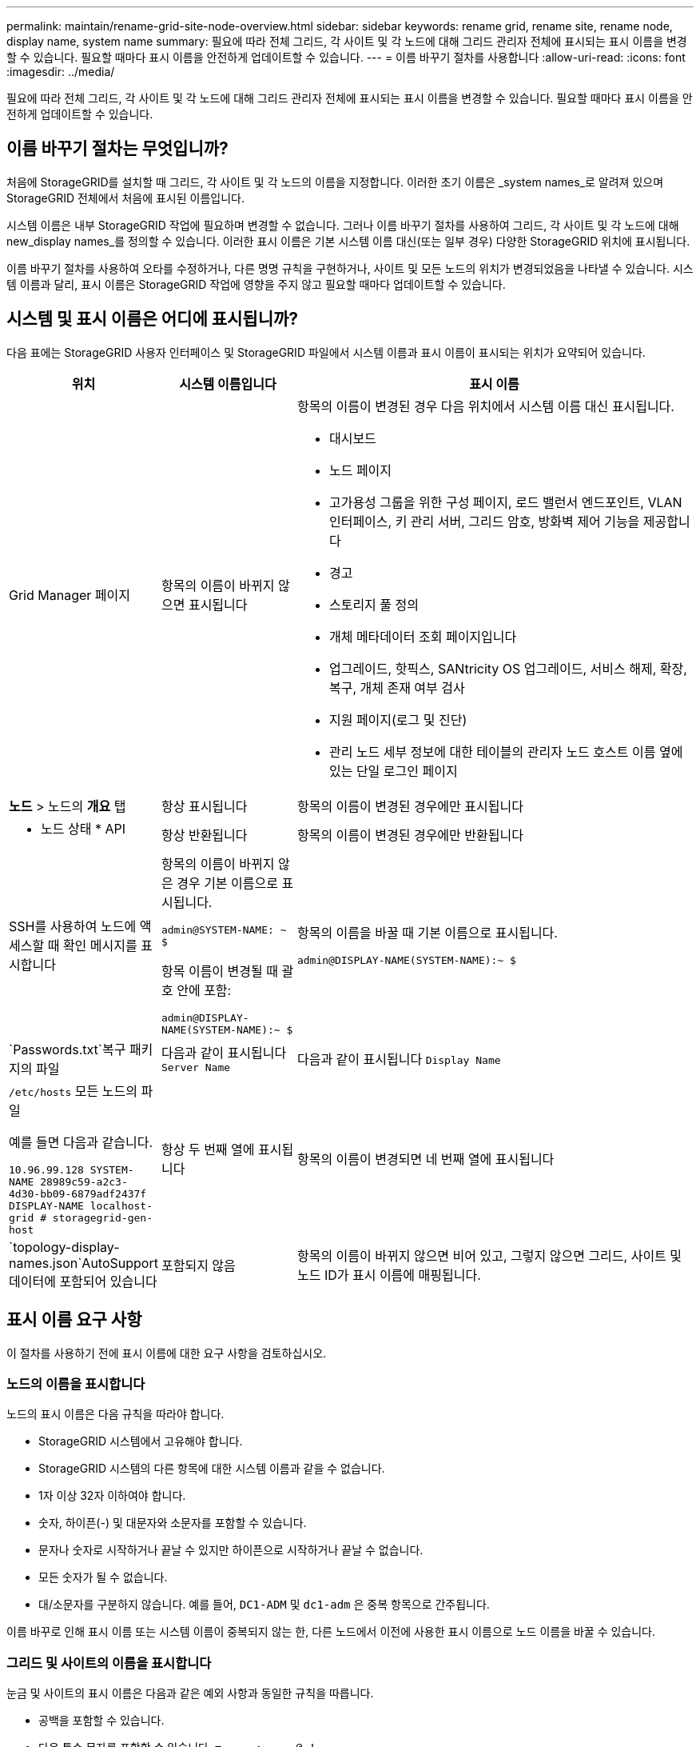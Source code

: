 ---
permalink: maintain/rename-grid-site-node-overview.html 
sidebar: sidebar 
keywords: rename grid, rename site, rename node, display name, system name 
summary: 필요에 따라 전체 그리드, 각 사이트 및 각 노드에 대해 그리드 관리자 전체에 표시되는 표시 이름을 변경할 수 있습니다. 필요할 때마다 표시 이름을 안전하게 업데이트할 수 있습니다. 
---
= 이름 바꾸기 절차를 사용합니다
:allow-uri-read: 
:icons: font
:imagesdir: ../media/


[role="lead"]
필요에 따라 전체 그리드, 각 사이트 및 각 노드에 대해 그리드 관리자 전체에 표시되는 표시 이름을 변경할 수 있습니다. 필요할 때마다 표시 이름을 안전하게 업데이트할 수 있습니다.



== 이름 바꾸기 절차는 무엇입니까?

처음에 StorageGRID를 설치할 때 그리드, 각 사이트 및 각 노드의 이름을 지정합니다. 이러한 초기 이름은 _system names_로 알려져 있으며 StorageGRID 전체에서 처음에 표시된 이름입니다.

시스템 이름은 내부 StorageGRID 작업에 필요하며 변경할 수 없습니다. 그러나 이름 바꾸기 절차를 사용하여 그리드, 각 사이트 및 각 노드에 대해 new_display names_를 정의할 수 있습니다. 이러한 표시 이름은 기본 시스템 이름 대신(또는 일부 경우) 다양한 StorageGRID 위치에 표시됩니다.

이름 바꾸기 절차를 사용하여 오타를 수정하거나, 다른 명명 규칙을 구현하거나, 사이트 및 모든 노드의 위치가 변경되었음을 나타낼 수 있습니다. 시스템 이름과 달리, 표시 이름은 StorageGRID 작업에 영향을 주지 않고 필요할 때마다 업데이트할 수 있습니다.



== 시스템 및 표시 이름은 어디에 표시됩니까?

다음 표에는 StorageGRID 사용자 인터페이스 및 StorageGRID 파일에서 시스템 이름과 표시 이름이 표시되는 위치가 요약되어 있습니다.

[cols="1a,1a,3a"]
|===
| 위치 | 시스템 이름입니다 | 표시 이름 


 a| 
Grid Manager 페이지
 a| 
항목의 이름이 바뀌지 않으면 표시됩니다
 a| 
항목의 이름이 변경된 경우 다음 위치에서 시스템 이름 대신 표시됩니다.

* 대시보드
* 노드 페이지
* 고가용성 그룹을 위한 구성 페이지, 로드 밸런서 엔드포인트, VLAN 인터페이스, 키 관리 서버, 그리드 암호, 방화벽 제어 기능을 제공합니다
* 경고
* 스토리지 풀 정의
* 개체 메타데이터 조회 페이지입니다
* 업그레이드, 핫픽스, SANtricity OS 업그레이드, 서비스 해제, 확장, 복구, 개체 존재 여부 검사
* 지원 페이지(로그 및 진단)
* 관리 노드 세부 정보에 대한 테이블의 관리자 노드 호스트 이름 옆에 있는 단일 로그인 페이지




 a| 
*노드* > 노드의 *개요* 탭
 a| 
항상 표시됩니다
 a| 
항목의 이름이 변경된 경우에만 표시됩니다



 a| 
* 노드 상태 * API
 a| 
항상 반환됩니다
 a| 
항목의 이름이 변경된 경우에만 반환됩니다



 a| 
SSH를 사용하여 노드에 액세스할 때 확인 메시지를 표시합니다
 a| 
항목의 이름이 바뀌지 않은 경우 기본 이름으로 표시됩니다.

`admin@SYSTEM-NAME: ~ $`

항목 이름이 변경될 때 괄호 안에 포함:

`admin@DISPLAY-NAME(SYSTEM-NAME):~ $`
 a| 
항목의 이름을 바꿀 때 기본 이름으로 표시됩니다.

`admin@DISPLAY-NAME(SYSTEM-NAME):~ $`



 a| 
`Passwords.txt`복구 패키지의 파일
 a| 
다음과 같이 표시됩니다 `Server Name`
 a| 
다음과 같이 표시됩니다 `Display Name`



 a| 
`/etc/hosts` 모든 노드의 파일

예를 들면 다음과 같습니다.

`10.96.99.128 SYSTEM-NAME 28989c59-a2c3-4d30-bb09-6879adf2437f DISPLAY-NAME localhost-grid # storagegrid-gen-host`
 a| 
항상 두 번째 열에 표시됩니다
 a| 
항목의 이름이 변경되면 네 번째 열에 표시됩니다



 a| 
`topology-display-names.json`AutoSupport 데이터에 포함되어 있습니다
 a| 
포함되지 않음
 a| 
항목의 이름이 바뀌지 않으면 비어 있고, 그렇지 않으면 그리드, 사이트 및 노드 ID가 표시 이름에 매핑됩니다.

|===


== 표시 이름 요구 사항

이 절차를 사용하기 전에 표시 이름에 대한 요구 사항을 검토하십시오.



=== 노드의 이름을 표시합니다

노드의 표시 이름은 다음 규칙을 따라야 합니다.

* StorageGRID 시스템에서 고유해야 합니다.
* StorageGRID 시스템의 다른 항목에 대한 시스템 이름과 같을 수 없습니다.
* 1자 이상 32자 이하여야 합니다.
* 숫자, 하이픈(-) 및 대문자와 소문자를 포함할 수 있습니다.
* 문자나 숫자로 시작하거나 끝날 수 있지만 하이픈으로 시작하거나 끝날 수 없습니다.
* 모든 숫자가 될 수 없습니다.
* 대/소문자를 구분하지 않습니다. 예를 들어, `DC1-ADM` 및 `dc1-adm` 은 중복 항목으로 간주됩니다.


이름 바꾸로 인해 표시 이름 또는 시스템 이름이 중복되지 않는 한, 다른 노드에서 이전에 사용한 표시 이름으로 노드 이름을 바꿀 수 있습니다.



=== 그리드 및 사이트의 이름을 표시합니다

눈금 및 사이트의 표시 이름은 다음과 같은 예외 사항과 동일한 규칙을 따릅니다.

* 공백을 포함할 수 있습니다.
* 다음 특수 문자를 포함할 수 있습니다. `= - _ : , . @ !`
* 하이픈을 포함하여 특수 문자로 시작하거나 끝날 수 있습니다.
* 모든 숫자 또는 특수 문자일 수 있습니다.




== 모범 사례를 제시합니다

여러 항목의 이름을 바꾸려는 경우 이 절차를 사용하기 전에 일반 명명 체계를 문서화합니다. 이름이 고유하고 일관되며 이해하기 쉽도록 한 눈에 파악할 수 있는 시스템을 제공합니다.

조직의 요구 사항에 맞는 명명 규칙을 사용할 수 있습니다. 다음과 같은 기본적인 권장 사항을 고려하십시오.

* * 사이트 표시기 *: 사이트가 여러 개인 경우 각 노드 이름에 사이트 코드를 추가합니다.
* * 노드 유형 *: 노드 이름은 일반적으로 노드 유형을 나타냅니다. , `adm` 및 `gw` (스토리지 노드, 관리자 노드 및 게이트웨이 노드)와 같은 약어를 사용할 수 `s` 있습니다.
* * 노드 번호 *: 사이트에 특정 노드 형식이 둘 이상 포함된 경우 각 노드 이름에 고유 번호를 추가합니다.


시간에 따라 변경될 수 있는 이름에 특정 세부 정보를 추가하기 전에 두 번 생각해 보십시오. 예를 들어, 노드 이름은 변경할 수 있으므로 IP 주소를 포함하지 마십시오. 마찬가지로, 장비를 이동하거나 하드웨어를 업그레이드할 경우 랙 위치 또는 어플라이언스 모델 번호가 변경될 수 있습니다.



=== 표시 이름의 예

StorageGRID 시스템에 세 개의 데이터 센터가 있고 각 데이터 센터에 서로 다른 유형의 노드가 있다고 가정해 보겠습니다. 표시 이름은 다음과 같이 간단할 수 있습니다.

* * 그리드 *: `StorageGRID Deployment`
* * 첫 번째 사이트 *: `Data Center 1`
+
** `dc1-adm1`
** `dc1-s1`
** `dc1-s2`
** `dc1-s3`
** `dc1-gw1`


* * 두 번째 사이트 *: `Data Center 2`
+
** `dc2-adm2`
** `dc2-s1`
** `dc2-s2`
** `dc2-s3`


* * 세 번째 사이트 *: `Data Center 3`
+
** `dc3-s1`
** `dc3-s2`
** `dc3-s3`



